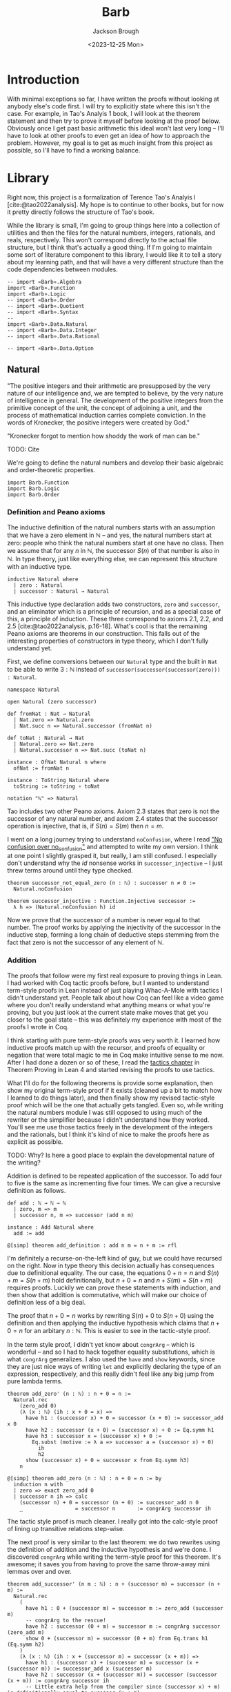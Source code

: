 #+title: Barb
#+date: <2023-12-25 Mon>
#+author: Jackson Brough

* Introduction

With minimal exceptions so far, I have written the proofs without
looking at anybody else's code first. I will try to explicitly state
where this isn't the case. For example, in Tao's Analyis 1 book, I
will look at the theorem statement and then try to prove it myself
before looking at the proof below. Obviously once I get past basic
arithmetic this ideal won't last very long -- I'll have to look at
other proofs to even get an idea of how to approach the
problem. However, my goal is to get as much insight from this project
as possible, so I'll have to find a working balance.

* Library
Right now, this project is a formalization of Terence Tao's Analyis I
[cite:@tao2022analysis]. My hope is to continue to other books, but
for now it pretty directly follows the structure of Tao's book.

While the library is small, I'm going to group things here into a
collection of utilities and then the files for the natural numbers,
integers, rationals, and reals, respectively. This won't correspond
directly to the actual file structure, but I think that's actually a
good thing. If I'm going to maintain some sort of literature component
to this library, I would like it to tell a story about my learning
path, and that will have a very different structure than the code
dependencies between modules.

#+begin_src lean4 :tangle Barb_org.lean
-- import «Barb».Algebra
import «Barb».Function
import «Barb».Logic
-- import «Barb».Order
-- import «Barb».Quotient
-- import «Barb».Syntax
--
import «Barb».Data.Natural
-- import «Barb».Data.Integer
-- import «Barb».Data.Rational

-- import «Barb».Data.Option
#+end_src

** Natural
:PROPERTIES:
:header-args: :tangle Barb/Data/Natural_org.lean
:END:

"The positive integers and their arithmetic are presupposed by the
very nature of our intelligence and, we are tempted to believe, by the
very nature of intelligence in general. The development of the
positive integers from the primitive concept of the unit, the concept
of adjoining a unit, and the process of mathematical induction carries
complete conviction. In the words of Kronecker, the positive integers
were created by God."

"Kronecker forgot to mention how shoddy the work of man can be."

TODO: Cite

We're going to define the natural numbers and develop their basic
algebraic and order-theoretic properties.

#+begin_src lean4
import Barb.Function
import Barb.Logic
import Barb.Order
#+end_src

*** Definition and Peano axioms

The inductive definition of the natural numbers starts with an
assumption that we have a zero element in $\mathbb{N}$ -- and yes, the natural
numbers start at zero: people who think the natural numbers start at
one have no class. Then we assume that for any $n$ in $\mathbb{N}$,
the successor $S(n)$ of that number is also in $\mathbb{N}$. In type theory,
just like everything else, we can represent this structure with an
inductive type.

#+begin_src lean4
inductive Natural where
  | zero : Natural
  | successor : Natural → Natural
#+end_src

This inductive type declaration adds two constructors, ~zero~ and
~successor~, and an eliminator which is a principle of recursion,
and as a special case of this, a principle of induction. These three
correspond to axioms 2.1, 2.2, and 2.5
[cite:@tao2022analysis, p.16-18]. What's cool is that the remaining
Peano axioms are theorems in our construction. This falls out of the
interesting properties of constructors in type theory, which I don't
fully understand yet.

First, we define conversions between our ~Natural~ type and the built
in ~Nat~ to be able to write $3 : \mathbb{N}$ instead of
~successor(successor(successor(zero))) : Natural~.

#+begin_src lean4
namespace Natural

open Natural (zero successor)

def fromNat : Nat → Natural
  | Nat.zero => Natural.zero
  | Nat.succ n => Natural.successor (fromNat n)

def toNat : Natural → Nat
  | Natural.zero => Nat.zero
  | Natural.successor n => Nat.succ (toNat n)

instance : OfNat Natural n where
  ofNat := fromNat n

instance : ToString Natural where
  toString := toString ∘ toNat

notation "ℕ" => Natural
#+end_src

Tao includes two other Peano axioms. Axiom 2.3 states that zero is not the successor of any natural number,
and axiom 2.4 states that the successor operation is injective, that
is, if $S(n) = S(m)$ then $n = m$.

I went on a long journey trying to understand ~noConfusion~, where I
read [[https://xenaproject.wordpress.com/2018/03/24/no-confusion-over-no_confusion/]["No confusion over no_confusion"]] and attempted to write my own
version. I think at one point I slightly grasped it, but really, I am
still confused. I especially don't understand why the $id$ nonsense
works in ~successor_injective~ -- I just threw terms around until they
type checked.

#+begin_src lean4
theorem successor_not_equal_zero (n : ℕ) : successor n ≠ 0 :=
  Natural.noConfusion

theorem successor_injective : Function.Injective successor :=
  λ h => (Natural.noConfusion h) id
#+end_src

Now we prove that the successor of a number is never equal to that
number. The proof works by applying the injectivity of the successor
in the inductive step, forming a long chain of deductive steps stemming
from the fact that zero is not the successor of any element of $\mathbb{N}$.

*** Addition

The proofs that follow were my first real exposure to proving things
in Lean. I had worked with Coq tactic proofs before, but I wanted to
understand term-style proofs in Lean instead of just playing Whac-A-Mole
with tactics I didn't understand yet. People talk about how Coq can
feel like a video game where you don't really understand what anything
means or what you're proving, but you just look at the current state
make moves that get you closer to the goal state -- this was
definitely my experience with most of the proofs I wrote in Coq.

I think starting with pure term-style proofs was very worth it. I
learned how inductive proofs match up with the recursor, and proofs of
equality or negation that were total magic to me in Coq make intuitive
sense to me now. After I had done a dozen or so of these, I read the
[[https://leanprover.github.io/theorem_proving_in_lean4/tactics.html][tactics chapter]] in Theorem Proving in Lean 4 and started revising the
proofs to use tactics.

What I'll do for the following theorems is provide some explanation,
then show my original term-style proof if it exists (cleaned up a bit
to match how I learned to do things later), and then finally show my
revised tactic-style proof which will be the one that actually gets
tangled. Even so, while writing the natural numbers module I was still
opposed to using much of the rewriter or the simplifier because I
didn't understand how they worked. You'll see me use those tactics
freely in the development of the integers and the rationals, but I
think it's kind of nice to make the proofs here as explicit as
possible.

TODO: Why? Is here a good place to explain the developmental nature of
the writing?

Addition is defined to be repeated application of the successor. To
add four to five is the same as incrementing five four times. We can
give a recursive definition as follows.

#+begin_src lean4
def add : ℕ → ℕ → ℕ
  | zero, m => m
  | successor n, m => successor (add n m)

instance : Add Natural where
  add := add

@[simp] theorem add_definition : add n m = n + m := rfl
#+end_src

I'm definitely a recurse-on-the-left kind of guy, but we could have
recursed on the right. Now in type theory this decision actually has
consequences due to definitional equality. The our case, the equations
$0 + n = n$ and $S(n) + m = S(n + m)$ hold definitionally, but 
$n + 0 = n$ and $n + S(m) = S(n + m)$ requires proofs. Luckily we
can prove these statements with induction, and then show that addition
is commutative, which will make our choice of definition less of a big deal.

The proof that $n + 0 = n$ works by rewriting $S(n) + 0$ to $S(n + 0)$
using the definition and then applying the inductive hypothesis which
claims that $n + 0 = n$ for an arbitary $n : \mathbb{N}$. This is
easier to see in the tactic-style proof.

In the term style proof, I didn't yet know about ~congrArg~ -- which
is wonderful -- and so I had to hack together equality substitutions,
which is what ~congrArg~ generalizes. I also used the ~have~ and
~show~ keywords, since they are just nice ways of writing ~let~ and
explicitly declaring the type of an expression, respectively, and this
really didn't feel like any big jump from pure lambda terms.

#+begin_src lean4 :tangle no
theorem add_zero' (n : ℕ) : n + 0 = n := 
  Natural.rec
    (zero_add 0)
    (λ (x : ℕ) (ih : x + 0 = x) =>
      have h1 : (successor x) + 0 = successor (x + 0) := successor_add x 0
      have h2 : successor (x + 0) = (successor x) + 0 := Eq.symm h1
      have h3 : successor x = (successor x) + 0 := 
        Eq.subst (motive := λ a => successor a = (successor x) + 0)
          ih
          h2
      show (successor x) + 0 = successor x from Eq.symm h3)
    n
#+end_src

#+begin_src lean4
@[simp] theorem add_zero (n : ℕ) : n + 0 = n := by
  induction n with
  | zero => exact zero_add 0
  | successor n ih => calc
    (successor n) + 0 = successor (n + 0) := successor_add n 0
    _                 = successor n       := congrArg successor ih
#+end_src

The tactic style proof is much cleaner. I really got into the
calc-style proof of lining up transitive relations step-wise.

The next proof is very similar to the last theorem: we do two
rewrites using the definition of addition and the inductive hypothesis
and we're done. I discovered ~congrArg~ while writing the term-style
proof for this theorem. It's awesome; it saves you from having to
prove the same throw-away mini lemmas over and over.

#+begin_src lean4
theorem add_successor' (n m : ℕ) : n + (successor m) = successor (n + m) :=
  Natural.rec
    (
      have h1 : 0 + (successor m) = successor m := zero_add (successor m)
      -- congrArg to the rescue!
      have h2 : successor (0 + m) = successor m := congrArg successor (zero_add m)
      show 0 + (successor m) = successor (0 + m) from Eq.trans h1 (Eq.symm h2)
    )
    (λ (x : ℕ) (ih : x + (successor m) = successor (x + m)) =>
      have h1 : (successor x) + (successor m) = successor (x + (successor m)) := successor_add x (successor m)
      have h2 : successor (x + (successor m)) = successor (successor (x + m)) := congrArg successor ih
      -- Little extra help from the compiler since (successor x) + m) is definitionally equal to sucessor (x + m)
      show (successor x) + (successor m) = successor ((successor x) + m) from Eq.trans h1 h2
    )
    n
#+end_src

#+begin_src lean4
theorem add_successor (n m : ℕ) : n + (successor m) = successor (n + m) := by
  induction n with
  | zero => calc
    0 + (successor m) = successor m       := zero_add (successor m)
    _                 = successor (0 + m) := congrArg successor (zero_add m)
  | successor x ih => calc
    (successor x) + (successor m) = successor (x + (successor m)) := successor_add x (successor m)
    _                             = successor (successor (x + m)) := congrArg successor ih
#+end_src

Now we develop the commutativity, associativity, and cancellation laws
for addition.

Why is addition commutative? Incrementing $x$ $y$ times always gives the same
result as incrementing $y$ $x$ times. This bears itself it out in the
proof: we make direct use of the two theorems we just proved. I had
term-style proofs of all of these, but I will spare you.

#+begin_src lean4
theorem add_commutative (n m : ℕ) : n + m = m + n := by
  induction n with
  | zero => calc
    0 + m = m     := zero_add m
    _     = m + 0 := (add_zero m).symm
  | successor x ih => calc
    (successor x) + m = successor (x + m) := successor_add x m
    _                 = successor (m + x) := congrArg successor ih
    _                 = m + (successor x) := (add_successor m x).symm
#+end_src

It's a bit harder to come with an intuitive explanation for
associativity. The order just doesn't matter man, that's all I have
for you. The proof's nice though, you just move the successor to the
front using the theorems we developed for right hand side successor
addition and then you rewrite inside the successor using the inductive
hypothesis.

#+begin_src lean4
theorem add_associative (n m k : ℕ) : (n + m) + k = n + (m + k) := by
  induction n with
  | zero => calc
    (0 + m) + k = m + k       := congrArg (. + k) (zero_add m)
    _           = 0 + (m + k) := zero_add (m + k)
  | successor x ih => calc
    ((successor x) + m) + k = (successor (x + m)) + k := congrArg (. + k) (successor_add x m)
    _                       = successor ((x + m) + k) := successor_add (x + m) k
    _                       = successor (x + (m + k)) := congrArg successor ih
#+end_src

Jackson from the future here, these theorems end up being useful when
you're rewriting heavily nested expressions, but they really should
just not exist; if only the simplifier was better.

#+begin_src lean4
theorem add_left_commutative (n m k : ℕ) : n + (m + k) = m + (n + k) := by
  rw [← add_associative, add_commutative n m, add_associative]
  
theorem add_right_commutative (n m k : ℕ) : (n + m) + k = (n + k) + m := by
  rw [add_associative, add_commutative m k, ← add_associative]
#+end_src

Addition is left cancellative because if $n + m$ and $n + k$ are the
same value then $m = k$ had better be the same value, that's why. The
real proof is inductive and utilizes the fact that zero is an
additive identity and that the successor is injective.

#+begin_src lean4
theorem add_left_cancel {n m k : ℕ} : n + m = n + k → m = k := by
  induction n with
  | zero => 
    intro h
    calc
      m = 0 + m := zero_add m
      _ = 0 + k := h
      _ = k     := zero_add k
  | successor x ih =>
    intro h
    have := calc
      successor (x + m) = (successor x) + m := (successor_add x m).symm
      _                 = (successor x) + k := h
      _                 = successor (x + k) := successor_add x k
    exact ih (successor_injective this)

theorem add_right_cancel {n m k : ℕ} (h : n + k = m + k) : n = m := by
  rw [add_commutative n k, add_commutative m k] at h
  exact add_left_cancel h
#+end_src

*** Decidable equality

A decision procedure for equality of natural numbers.

Once you give up the law of the excluded middle, you get this really
cool distinction between the decidability and non-decidability of
propositions. You can prove that a certain class of propositions /is/
decidable, that is, that either $p$ or $\neg p$ holds.

You accomplish this by giving a _decision procedure_ which shows how
to "decide" a predicate -- and mind you, a predicate is a function
which sends values to propositions, or a value-indexed family of
statements. It is *not* a function which returns a
boolean. Identifying statements with elements of $\{\top, \bot\}$ is
something from classical logic that feels obviously super messed up to
me!

So a decision procedure takes a predicate of the form ~p : α → Prop~
and an element of that type ~a : α~, and _decides_ ~p a~ by providing
a proof of ~p a~ or a proof ~¬(p a)~. Giving a decision procedure for
a predicate ~p~ shwos that ~p~ is _decidable_, because given any
instance ~a : α~, we have an algorithm for showing whether ~p a~ or
not ~p a~.

This section has gone through several different iterations, but the
latest version includes a small theory about the ~distance~ function
for natural numbers, which basically gives the absolute value
difference between the two values, except that we don't compute it
using subtraction, because we tried that earlier and natural number
subtraction is super broken total hack.

You'll notice that I'm totally willing to use the ~rw~ and ~simp~
tactics here. This might feel anachronistic since I avoid them
everywhere else in the natural number proofs and that's because it is:
I came from the future because I need these theorems for the integers.

#+begin_src lean4
@[simp]
def distance : ℕ → ℕ → ℕ
  | zero, zero => 0
  | successor n, zero => successor n
  | zero, successor m => successor m
  | successor n, successor m => distance n m

theorem equal_of_distance_equal_zero : ∀ {n m : ℕ}, distance n m = 0 → n = m
  | zero, zero, _ => rfl
  | successor n, successor m, h => by
    unfold distance at h
    exact congrArg successor (equal_of_distance_equal_zero h)

theorem distance_equal_zero_of_equal : ∀ {n m : ℕ}, n = m → distance n m = 0
  | zero, zero, _ => rfl
  | successor n, successor m, h => by
    unfold distance
    exact distance_equal_zero_of_equal (successor_injective h)

theorem distance_self : ∀ (n : ℕ), distance n n = 0 :=
  λ _ => distance_equal_zero_of_equal rfl

theorem distance_zero_left : ∀ (n : ℕ), distance n 0 = n
  | zero => rfl
  | successor n => by unfold distance; rfl

theorem distance_commutative : ∀ (n m : ℕ), distance n m = distance m n
  | zero, zero => distance_zero_left _
  | zero, successor _ => distance_zero_left (successor _)
  | successor _, zero => distance_zero_left (successor _)
  | successor _, successor _ => by
    simp
    apply distance_commutative

theorem distance_zero_right (n : ℕ) : distance 0 n = n := by
  rw [distance_commutative, distance_zero_left]

theorem distance_add_add_right (n m k : ℕ) : distance (n + k) (m + k) = distance n m := by
  induction k with
  | zero => rw [← zero_definition, add_zero, add_zero]
  | successor k ih =>
    simp [add_successor]
    exact ih

theorem distance_add_add_left (n m k : ℕ) : distance (n + m) (n + k) = distance m k := by
  rw [add_commutative n m, add_commutative n k, distance_add_add_right]
#+end_src

I still can't figure out what to call this next theorem. It states
that if two sums are equal, the distance between the first terms of
each sum must be made up for exactly in the distance between the
second terms.

Writing this out visually is also compelling. Arrange two equal length lines
cut into two different length segments, name the segments $n$, $m$,
$k$, and $l$, and then arrange a copy of each segment vertically so
that their left ends line up. It will become apparent that the
difference in lengths between $n$ and $k$ match up with the difference
between $l$ and $m$.

#+begin_src lean4
theorem distance_equal_of_add_equal {n m k l : ℕ} (h : n + m = k + l) : distance n k = distance l m := by
  calc
    distance n k = distance (n + m) (k + m) := (distance_add_add_right n k m).symm
    _ = distance (k + l) (k + m) := congrArg (λ x => distance x _) h
    _ = distance l m := distance_add_add_left k l m
#+end_src

Since we have shown that $\mathnormal{distance}(n, m) = 0$ and $n = m$
are logically equivalent, we can use the distance function to decide
equality. This will be a common theme. When we develop decision
procedures for equality or less than or less equal relations, we often
establish a logical equivalence between something we know how to
compute and the proposition we want to decide. The connection between
decidable propositions, computability, and computational complexity
seems to be very important, and I'm interested to go deeper on this
idea.

#+begin_src lean4
instance decideEqual : DecidableEq Natural
  | n, m => match h : distance n m with
    | zero => isTrue (equal_of_distance_equal_zero h)
    | successor a => isFalse (mt distance_equal_zero_of_equal (h ▸ successor_not_equal_zero a))
#+end_src

*** Order, addition part
*** Multiplication
*** Order, multiplication part
*** Division algorithm and exponentiation

This just a stub for now, I would like to rewrite ~quotient_remainder~
into a type-level algorithm using subtypes and rename it to ~divideWithRemainder~.

** Integer
** Rational
** Utilities
*** Function
*** Logic
*** Order
*** Quotient
*** Syntax
